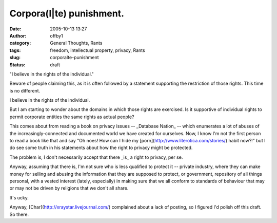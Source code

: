 Corpora(l|te) punishment.
#########################
:date: 2005-10-13 13:27
:author: offby1
:category: General Thoughts, Rants
:tags: freedom, intellectual property, privacy, Rants
:slug: corporalte-punishment
:status: draft

"I believe in the rights of the individual."

Beware of people claiming this, as it is often followed by a statement
supporting the restriction of those rights. This time is no different.

I believe in the rights of the individual.

But I am starting to wonder about the domains in which those rights are
exercised. Is it supportive of individual rights to permit corporate
entities the same rights as actual people?

This comes about from reading a book on privacy issues -- \_Database
Nation\_ -- which enumerates a lot of abuses of the
increasingly-connected and documented world we have created for
ourselves. Now, I know I'm not the first person to read a book like that
and say "Oh noes! How can I hide my
[porn](http://www.literotica.com/stories/) habit now?!" but I do see
some truth in his statements about how the right to privacy might be
protected.

The problem is, I don't necessarily accept that there \_is\_ a right to
privacy, per se.

Anyway, assuming that there is, I'm not sure who is less qualified to
protect it -- private industry, where they can make money for selling
and abusing the information that they are supposed to protect, or
government, repository of all things personal, with a vested interest
(lately, especially) in making sure that we all conform to standards of
behaviour that may or may not be driven by religions that we don't all
share.

It's ucky.

Anyway, [Char](http://xraystar.livejournal.com/) complained about a lack
of posting, so I figured I'd polish off this draft. So there.

